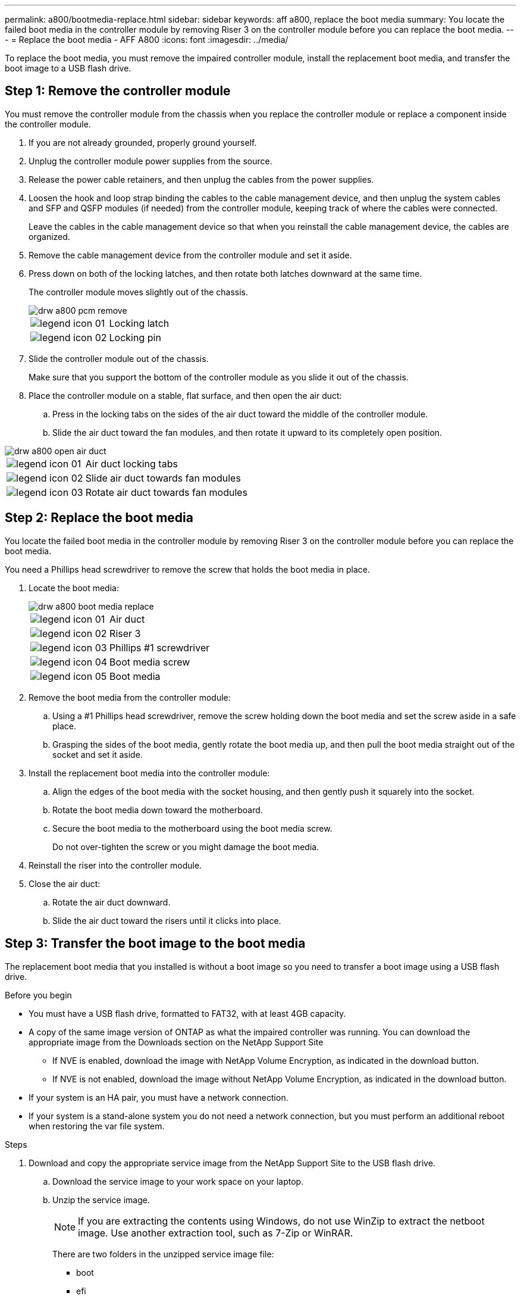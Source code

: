 ---
permalink: a800/bootmedia-replace.html
sidebar: sidebar
keywords: aff a800, replace the boot media
summary: You locate the failed boot media in the controller module by removing Riser 3 on the controller module before you can replace the boot media.
---
= Replace the boot media - AFF A800
:icons: font
:imagesdir: ../media/

[.lead]
To replace the boot media, you must remove the impaired controller module, install the replacement boot media, and transfer the boot image to a USB flash drive.

== Step 1: Remove the controller module

You must remove the controller module from the chassis when you replace the controller module or replace a component inside the controller module.

. If you are not already grounded, properly ground yourself.
. Unplug the controller module power supplies from the source.
. Release the power cable retainers, and then unplug the cables from the power supplies.
. Loosen the hook and loop strap binding the cables to the cable management device, and then unplug the system cables and SFP and QSFP modules (if needed) from the controller module, keeping track of where the cables were connected.
+
Leave the cables in the cable management device so that when you reinstall the cable management device, the cables are organized.

. Remove the cable management device from the controller module and set it aside.
. Press down on both of the locking latches, and then rotate both latches downward at the same time.
+
The controller module moves slightly out of the chassis.
+
image::../media/drw_a800_pcm_remove.png[]
+
[cols="1,4"]
|===
a|
image:../media/legend_icon_01.png[]
a|
Locking latch
a|
image:../media/legend_icon_02.png[]
a|
Locking pin
|===

. Slide the controller module out of the chassis.
+
Make sure that you support the bottom of the controller module as you slide it out of the chassis.

. Place the controller module on a stable, flat surface, and then open the air duct:
 .. Press in the locking tabs on the sides of the air duct toward the middle of the controller module.
 .. Slide the air duct toward the fan modules, and then rotate it upward to its completely open position.

image::../media/drw_a800_open_air_duct.png[]

[cols="1,4"]
|===
a|
image:../media/legend_icon_01.png[]
a|
Air duct locking tabs
a|
image:../media/legend_icon_02.png[]
a|
Slide air duct towards fan modules
a|
image:../media/legend_icon_03.png[]
a|
Rotate air duct towards fan modules
|===

== Step 2: Replace the boot media

You locate the failed boot media in the controller module by removing Riser 3 on the controller module before you can replace the boot media.

You need a Phillips head screwdriver to remove the screw that holds the boot media in place.

. Locate the boot media:
+
image::../media/drw_a800_boot_media_replace.png[]
+
[cols="1,4"]
|===
a|
image:../media/legend_icon_01.png[] a|
Air duct
a|
image:../media/legend_icon_02.png[]
a|
Riser 3
a|
image:../media/legend_icon_03.png[]
a|
Phillips #1 screwdriver
a|
image:../media/legend_icon_04.png[]
a|
Boot media screw
a|
image:../media/legend_icon_05.png[]
a|Boot media
|===

. Remove the boot media from the controller module:
.. Using a #1 Phillips head screwdriver, remove the screw holding down the boot media and set the screw aside in a safe place.
.. Grasping the sides of the boot media, gently rotate the boot media up, and then pull the boot media straight out of the socket and set it aside.
. Install the replacement boot media into the controller module:
.. Align the edges of the boot media with the socket housing, and then gently push it squarely into the socket.
.. Rotate the boot media down toward the motherboard.
.. Secure the boot media to the motherboard using the boot media screw.
+
Do not over-tighten the screw or you might damage the boot media.
. Reinstall the riser into the controller module.
. Close the air duct:
.. Rotate the air duct downward.
.. Slide the air duct toward the risers until it clicks into place.

== Step 3: Transfer the boot image to the boot media

The replacement boot media that you installed is without a boot image so you need to transfer a boot image using a USB flash drive.

.Before you begin

 * You must have a USB flash drive, formatted to FAT32, with at least 4GB capacity.
 * A copy of the same image version of ONTAP as what the impaired controller was running. You can download the appropriate image from the Downloads section on the NetApp Support Site
  ** If NVE is enabled, download the image with NetApp Volume Encryption, as indicated in the download button.
  ** If NVE is not enabled, download the image without NetApp Volume Encryption, as indicated in the download button.
 * If your system is an HA pair, you must have a network connection.
 * If your system is a stand-alone system you do not need a network connection, but you must perform an additional reboot when restoring the var file system.

.Steps
 . Download and copy the appropriate service image from the NetApp Support Site to the USB flash drive.
  .. Download the service image to your work space on your laptop.
  .. Unzip the service image.
+

NOTE: If you are extracting the contents using Windows, do not use WinZip to extract the netboot image. Use another extraction tool, such as 7-Zip or WinRAR.

+

There are two folders in the unzipped service image file:

+

   *** boot
   *** efi

  .. Copy the efi folder to the top directory on the USB flash drive.
  +
 The USB flash drive should have the efi folder and the same Service Image (BIOS) version of what the impaired controller is running.

  .. Remove the USB flash drive from your laptop.
 . If you have not already done so, close the air duct:
  .. Swing the air duct all the way down to the controller module.
  .. Slide the air duct toward the risers until the locking tabs click into place.
  .. Inspect the air duct to make sure that it is properly seated and locked into place.
+
image::../media/drw_a800_close_air_duct.png[]
+
[cols="1,4"]
|===
a|
image:../media/legend_icon_01.png[]
a|
Air duct
a|
image:../media/legend_icon_02.png[]
a|
Risers
|===

 . Align the end of the controller module with the opening in the chassis, and then gently push the controller module halfway into the system.
 . Reinstall the cable management device and recable the system, as needed.
+
When recabling, remember to reinstall the media converters (SFPs or QSFPs) if they were removed.

 . Plug the power cable into the power supply and reinstall the power cable retainer.
 . Insert the USB flash drive into the USB slot on the controller module.
+
Make sure that you install the USB flash drive in the slot labeled for USB devices, and not in the USB console port.

 . Gently push the controller module all the way into the system until the controller module locking hooks begin to rise, firmly push on the locking hooks to finish seating the controller module, and then swing the locking hooks into the locked position over the pins on the controller module.
+
The controller begins to boot as soon as it is completely installed into the chassis.

 . Interrupt the boot process by pressing Ctrl-C to stop at the LOADER prompt.
+
If you miss this message, press Ctrl-C, select the option to boot to Maintenance mode, and then halt the controller to boot to LOADER.
